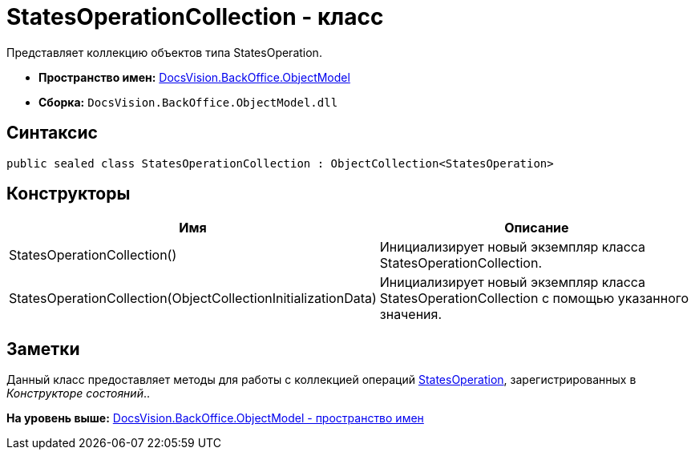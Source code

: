 = StatesOperationCollection - класс

Представляет коллекцию объектов типа StatesOperation.

* [.keyword]*Пространство имен:* xref:ObjectModel_NS.adoc[DocsVision.BackOffice.ObjectModel]
* [.keyword]*Сборка:* [.ph .filepath]`DocsVision.BackOffice.ObjectModel.dll`

== Синтаксис

[source,pre,codeblock,language-csharp]
----
public sealed class StatesOperationCollection : ObjectCollection<StatesOperation>
----

== Конструкторы

[cols=",",options="header",]
|===
|Имя |Описание
|StatesOperationCollection() |Инициализирует новый экземпляр класса StatesOperationCollection.
|StatesOperationCollection(ObjectCollectionInitializationData) |Инициализирует новый экземпляр класса StatesOperationCollection с помощью указанного значения.
|===

== Заметки

Данный класс предоставляет методы для работы с коллекцией операций xref:StatesOperation_CL.adoc[StatesOperation], зарегистрированных в [.dfn .term]_Конструкторе состояний_..

*На уровень выше:* xref:../../../../api/DocsVision/BackOffice/ObjectModel/ObjectModel_NS.adoc[DocsVision.BackOffice.ObjectModel - пространство имен]
